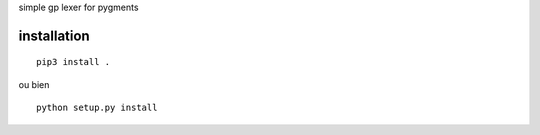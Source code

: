 simple gp lexer for pygments

installation
-------------

::

  pip3 install .

ou bien

::

  python setup.py install
